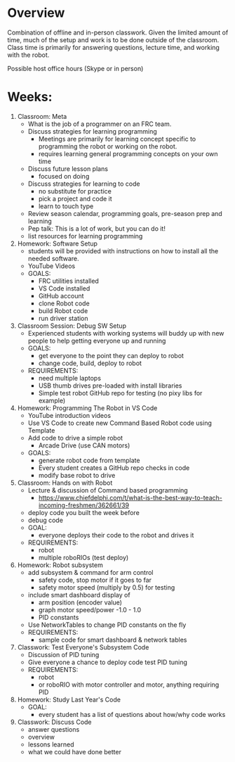 # C-c C-e m m  to export to Markdown Version
* Overview
  Combination of offline and in-person classwork. Given the limited
  amount of time, much of the setup and work is to be done outside of
  the classroom. Class time is primarily for answering questions,
  lecture time, and working with the robot.

  Possible host office hours (Skype or in person)

* Weeks:
0. Classroom: Meta
   - What is the job of a programmer on an FRC team.
   - Discuss strategies for learning programming
     + Meetings are primarily for learning concept specific to
       programming the robot or working on the robot.
     + requires learning general programming concepts on your own time
   - Discuss future lesson plans
     + focused on doing
   - Discuss strategies for learning to code
     + no substitute for practice
     + pick a project and code it
     + learn to touch type
   - Review season calendar, programming goals, pre-season prep and learning
   - Pep talk: This is a lot of work, but you can do it! 
   - list resources for learning programming
1. Homework: Software Setup
   - students will be provided with instructions on how to install all the needed software.
   - YouTube Videos
   - GOALS:
     + FRC utilities installed
     + VS Code installed
     + GitHub account
     + clone Robot code 
     + build Robot code
     + run driver station
2. Classroom Session: Debug SW Setup
   - Experienced students with working systems will buddy up with new
     people to help getting everyone up and running
   - GOALS:
     + get everyone to the point they can deploy to robot
     + change code, build, deploy to robot
   - REQUIREMENTS:
     + need multiple laptops
     + USB thumb drives pre-loaded with install libraries
     + Simple test robot GitHub repo for testing (no pixy libs for example)
3. Homework: Programming The Robot in VS Code 
   - YouTube introduction videos
   - Use VS Code to create new Command Based Robot code using Template
   - Add code to drive a simple robot
     + Arcade Drive (use CAN motors)
   - GOALS:
     + generate robot code from template
     + Every student creates a GitHub repo checks in code
     + modify base robot to drive
4. Classroom: Hands on with Robot
   - Lecture & discussion of Command based programming
     + https://www.chiefdelphi.com/t/what-is-the-best-way-to-teach-incoming-freshmen/362661/39
   - deploy code you built the week before
   - debug code
   - GOAL:
     + everyone deploys their code to the robot and drives it
   - REQUIREMENTS:
     + robot
     + multiple roboRIOs (test deploy)
5. Homework: Robot subsystem
   - add subsystem & command for arm control
     + safety code, stop motor if it goes to far
     + safety motor speed (multiply by 0.5) for testing
   - include smart dashboard display of 
     + arm position (encoder value)
     + graph motor speed/power  -1.0 - 1.0
     + PID constants
   - Use NetworkTables to change PID constants on the fly
   - REQUIREMENTS:
     + sample code for smart dashboard & network tables
6. Classwork: Test Everyone's Subsystem Code
   - Discussion of PID tuning
   - Give everyone a chance to deploy code test PID tuning
   - REQUIREMENTS:
     + robot
     + or roboRIO with motor controller and motor, anything requiring PID 
7. Homework: Study Last Year's Code
   - GOAL:
     + every student has a list of questions about how/why code works
8. Classwork: Discuss Code
   - answer questions
   - overview
   - lessons learned
   - what we could have done better

